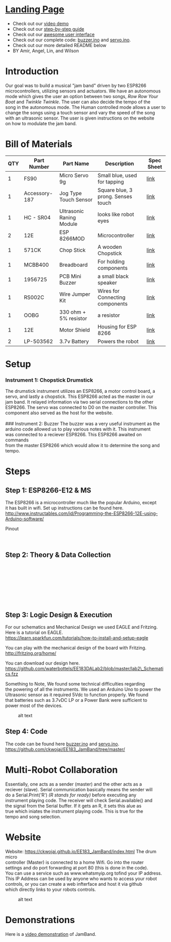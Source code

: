 #+OPTIONS: \n:t
* [[https://ckwojai.github.io/EE183_JamBand/index.html][Landing Page]]
  - Check out our [[https://www.youtube.com/watch?v=FkhUbZ_ER8M][video demo]]
  - Check out our [[https://ckwojai.github.io/EE183_JamBand/documentation/documentation.html][step-by-step guide]]
  - Check out our [[https://ckwojai.github.io/EE183_JamBand/control.html][awesome user interface]]
  - Check out our complete code: [[https://github.com/ckwojai/EE183_JamBand/blob/master/buzzer.ino][buzzer.ino]] and [[https://github.com/ckwojai/EE183_JamBand/blob/master/servo.ino][servo.ino]].
  - Check out our more detailed README below
  - BY Amir, Angel, Lin, and Wilson
* Introduction
   :PROPERTIES:
   :CUSTOM_ID: introduction
   :END:

Our goal was to build a musical "jam band" driven by two ESP8266
microcontrollers, utilizing sensors and actuators. We have an autonomous
mode which gives the user an option between two songs, /Row Row Your
Boat/ and /Twinkle Twinkle/. The user can also decide the tempo of the
song in the autonomous mode. The Human controlled mode allows a user to
change the songs using a touch sensor and vary the speed of the song
with an ultrasonic sensor. The user is given instructions on the website
on how to modulate the jam band.

* Bill of Materials
   :PROPERTIES:
   :CUSTOM_ID: bill-of-materials
   :END:

| *QTY* | *Part Number* | *Part Name*              | *Description*                      | *Spec Sheet* |
|-------+---------------+--------------------------+------------------------------------+--------------|
|     1 | FS90          | Micro Servo 9g           | Small blue, used for tapping       | [[http://www.mantech.co.za/Datasheets/Products/FITEC\_FS90.pdf][link]]         |
|     1 | Accessory-187 | Jog Type Touch Sensor    | Square blue, 3 prong. Senses touch | [[https://www.amazon.com/Sensor-Capacitive-Arduino-Atomic-Market/dp/B00WH7O00U][link]]         |
|     1 | HC - SR04     | Ultrasonic Raning Module | looks like robot eyes              | [[http://www.micropik.com/PDF/HCSR04.pdf][link]]         |
|     2 | 12E           | ESP 8266MOD              | Microcontroller                    | [[http://amazingrobots.net/2017-2/resources/nodemcu\_pinout/][link]]         |
|     1 | 571CK         | Chop Stick               | A wooden Chopstick                 | [[https://docs.google.com/viewer?url=patentimages.storage.googleapis.com/pdfs/US20090026782.pdf][link]]         |
|     1 | MCBB400       | Breadboard               | For holding components             | [[https://www.melopero.com/datasheets/Breadboard.pdf][link]]         |
|     1 | 1956725       | PCB Mini Buzzer          | a small black speaker              | [[https://www.jameco.com/z/SV8-Velleman-Audio-Indicator-and-Alerts-Buzzer-8mA-12-Volt-Solder-Through-Hole\_1956725.html][link]]         |
|     1 | RS002C        | Wire Jumper Kit          | Wires for Connecting components    | [[https://www.jameco.com/z/RS002C-Dagu-HiTech-Electronic-Wire-Jumper-Kit-140-Pieces-100-Male-Cables-40-Female-Cables-5-Colors\_2150467.html][link]]         |
|     1 | OOBG          | 330 ohm + 5% resistor    | a resistor                         | [[https://www.sparkfun.com/products/11507][link]]         |
|     1 | 12E           | Motor Shield             | Housing for ESP 8266               | [[https://hackaday.io/project/8856-incubator-controller/log/29291-node-mcu-motor-shield][link]]         |
|     2 | LP-503562     | 3.7v Battery             | Powers the robot                   | [[https://www.adafruit.com/product/258][link]]         |

* Setup
   :PROPERTIES:
   :CUSTOM_ID: setup
   :END:

*** Instrument 1: Chopstick Drumstick
    :PROPERTIES:
    :CUSTOM_ID: instrument-1-chopstick-drumstick
    :END:

The drumstick instrument utilizes an ESP8266, a motor control board, a
servo, and lastly a chopstick. This ESP8266 acted as the master in our
jam band. It relayed information via two serial connections to the other
ESP8266. The servo was connected to D0 on the master controller. This
component also served as the host for the website.
[[https://images-na.ssl-images-amazon.com/images/I/41-aA8t56uL._SX342_.jpg]]
### Instrument 2: Buzzer The buzzer was a very useful instrument as the
arduino code allowed us to play various notes with it. This instrument
was connected to a reciever ESP8266. This ESP8266 awaited on commands
from the master ESP8266 which would allow it to determine the song and
tempo. [[http://www.futurlec.com/Pictures/3VPIEZOPCB.jpg]]

* Steps
   :PROPERTIES:
   :CUSTOM_ID: steps
   :END:
** Step 1: ESP8266-E12 & MS
    :PROPERTIES:
    :CUSTOM_ID: step-1-esp8266-e12-mcu
    :END:

The ESP8266 is a microcontroller much like the popular Arduino, except
it has built in wifi. Set up instructions can be found here.
http://www.instructables.com/id/Programming-the-ESP8266-12E-using-Arduino-software/

**** Pinout
     :PROPERTIES:
     :CUSTOM_ID: pinout
     :END:

[[http://amazingrobots.net/wp-content/uploads/2016/06/nodemcu_pinout.png]]
[[http://amazingrobots.net/wp-content/uploads/2016/06/motor_shield_diagram.jpg]]

** Step 2: Theory & Data Collection
    :PROPERTIES:
    :CUSTOM_ID: step-2-theory-data-collection
    :END:

[[https://github.com/waterbottels/EE183DALab2/blob/master/Component1.png]]
[[https://github.com/waterbottels/EE183DALab2/blob/master/Component2.png]]

[[https://github.com/waterbottels/EE183DALab2/blob/master/sensors1.png]]
[[https://github.com/waterbottels/EE183DALab2/blob/master/sensors2.png]]
[[https://github.com/waterbottels/EE183DALab2/blob/master/sensors3.png]]
[[https://github.com/waterbottels/EE183DALab2/blob/master/sensors4.png]]
[[https://github.com/waterbottels/EE183DALab2/blob/master/sensors5.png]]
[[https://github.com/waterbottels/EE183DALab2/blob/master/sensors6.png]]

** Step 3: Logic Design & Execution
    :PROPERTIES:
    :CUSTOM_ID: step-3-logic-design-execution
    :END:

For our schematics and Mechanical Design we used EAGLE and Fritzing.
Here is a tutorial on EAGLE.
https://learn.sparkfun.com/tutorials/how-to-install-and-setup-eagle

You can play with the mechanical design of the board with Fritzing.
http://fritzing.org/home/

You can download our design here.
https://github.com/waterbottels/EE183DALab2/blob/master/lab2\_Schematics.fzz

Something to Note, We found some technical difficulties regarding
the powering of all the instruments. We used an Arduino Uno to power the
Ultrasonic sensor as it required 5Vdc to function properly. We found
that batteries such as 3.7vDC LP or a Power Bank were sufficient to
power most of the devices.

#+CAPTION: alt text
[[https://github.com/waterbottels/EE183DALab2/blob/master/mechanics.png]]

[[https://github.com/waterbottels/EE183DALab2/blob/master/schematic.png]]
** Step 4: Code 
   The code can be found here [[https://github.com/ckwojai/EE183_JamBand/blob/master/buzzer.ino][buzzer.ino]] and [[https://github.com/ckwojai/EE183_JamBand/blob/master/servo.ino][servo.ino]].
   [[https://github.com/ckwojai/EE183_JamBand/tree/master/]]

* Multi-Robot Collaboration
   :PROPERTIES:
   :CUSTOM_ID: multi-robot-collaboration
   :END:

Essentially, one acts as a sender (master) and the other acts as a
reciever (slave). Serial communication basically means the sender will
do a Serial.Print('R') /(R stands for ready)/ before executing any
instrument playing code. The receiver will check Serial.available() and
the signal from the Serial buffer. If it gets an R, it sets this alue as
true which iniates the instrument playing code. This is true for the
tempo and song selection.

* Website
   :PROPERTIES:
   :CUSTOM_ID: website
   :END:

Website: [[https://ckwojai.github.io/EE183_JamBand/index.html]] The drum micro
controller (Master) is connected to a home Wifi. Go into the router
settings and do port forwarding at port 80 (this is done in the code).
You can use a service such as www.whatsmyip.org tofind your IP address.
This IP Address can be used by anyone who wants to access your robot
controls, or you can create a web infterface and host it via github
which directly links to your robots controls.

#+CAPTION: alt text
[[https://github.com/waterbottels/EE183DALab2/blob/master/website2.png]]

* Demonstrations
   :PROPERTIES:
   :CUSTOM_ID: demonstrations
   :END:
   Here is a [[https://www.youtube.com/watch?v=FkhUbZ_ER8M][video demonstration]] of JamBand.






